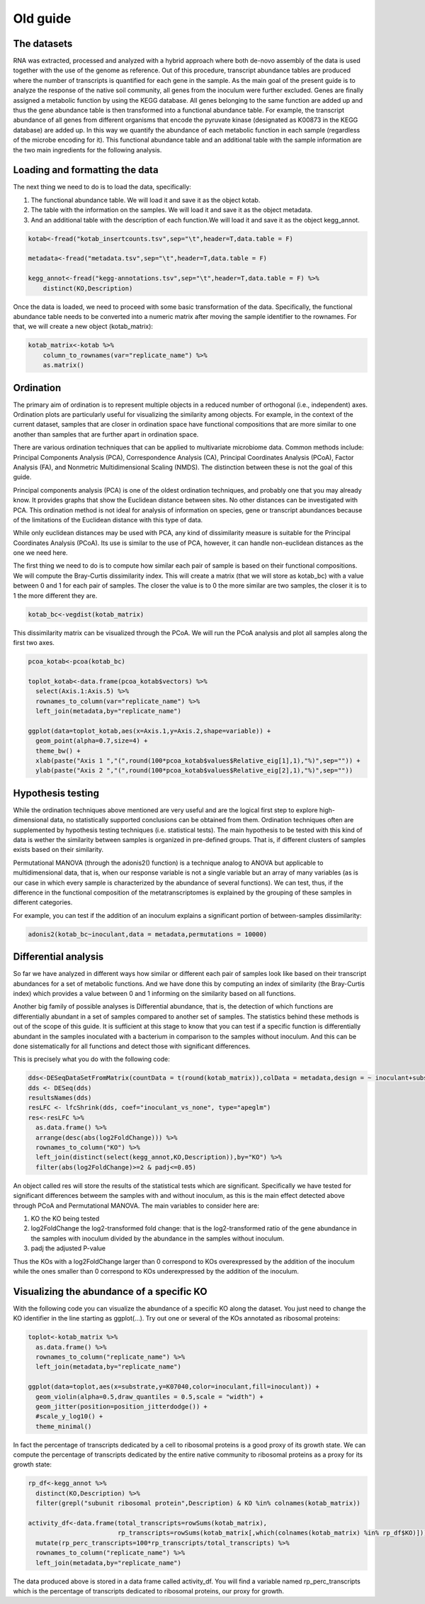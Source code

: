 ==================================================
Old guide
==================================================

-----------------------------------------
The datasets
-----------------------------------------
RNA was extracted, processed and analyzed with a hybrid approach where both de-novo assembly of the data is used together with the use of the genome as reference.
Out of this procedure, transcript abundance tables are produced where the number of transcripts is quantified for each gene in the sample. As the main goal of the present guide is to analyze the response of the native soil community, all genes from the inoculum were further excluded.
Genes are finally assigned a metabolic function by using the KEGG database. All genes belonging to the same function are added up and thus the gene abundance table is then transformed into a functional abundance table. For example, the transcript abundance of all genes from different organisms that encode the pyruvate kinase (designated as K00873 in the KEGG database) are added up. In this way we quantify the abundance of each metabolic function in each sample (regardless of the microbe encoding for it).
This functional abundance table and an additional table with the sample information are the two main ingredients for the following analysis.


-----------------------------------------
Loading and formatting the data
-----------------------------------------
The next thing we need to do is to load the data, specifically:

#.   The functional abundance table. We will load it and save it as the object kotab.
#.   The table with the information on the samples. We will load it and save it as the object metadata.
#.   And an additional table with the description of each function.We will load it and save it as the object kegg_annot.

.. code-block:: r

    kotab<-fread("kotab_insertcounts.tsv",sep="\t",header=T,data.table = F)

    metadata<-fread("metadata.tsv",sep="\t",header=T,data.table = F)

    kegg_annot<-fread("kegg-annotations.tsv",sep="\t",header=T,data.table = F) %>%
        distinct(KO,Description)

Once the data is loaded, we need to proceed with some basic transformation of the data. Specifically, the functional abundance table needs to be converted into a numeric matrix after moving the sample identifier to the rownames. For that, we will create a new object (kotab_matrix):

.. code-block:: r

    kotab_matrix<-kotab %>%
        column_to_rownames(var="replicate_name") %>%
        as.matrix()

-----------------------------------------
Ordination
-----------------------------------------
The primary aim of ordination is to represent multiple objects in a reduced number of orthogonal (i.e., independent) axes. Ordination plots are particularly useful for visualizing the similarity among objects. For example, in the context of the current dataset, samples that are closer in ordination space have functional compositions that are more similar to one another than samples that are further apart in ordination space.

There are various ordination techniques that can be applied to multivariate microbiome data. Common methods include: Principal Components Analysis (PCA), Correspondence Analysis (CA), Principal Coordinates Analysis (PCoA), Factor Analysis (FA), and Nonmetric Multidimensional Scaling (NMDS). The distinction between these is not the goal of this guide.

Principal components analysis (PCA) is one of the oldest ordination techniques, and probably one that you may already know. It provides graphs that show the Euclidean distance between sites. No other distances can be investigated with PCA. This ordination method is not ideal for analysis of information on species, gene or transcript abundances because of the limitations of the Euclidean distance with this type of data.

While only euclidean distances may be used with PCA, any kind of dissimilarity measure is suitable for the Principal Coordinates Analysis (PCoA). Its use is similar to the use of PCA, however, it can handle non-euclidean distances as the one we need here.

The first thing we need to do is to compute how similar each pair of sample is based on their functional compositions. We will compute the Bray-Curtis dissimilarity index. This will create a matrix (that we will store as kotab_bc) with a value between 0 and 1 for each pair of samples. The closer the value is to 0 the more similar are two samples, the closer it is to 1 the more different they are.

.. code-block:: r

    kotab_bc<-vegdist(kotab_matrix)

This dissimilarity matrix can be visualized through the PCoA. We will run the PCoA analysis and plot all samples along the first two axes.

.. code-block:: r

    pcoa_kotab<-pcoa(kotab_bc)

    toplot_kotab<-data.frame(pcoa_kotab$vectors) %>%
      select(Axis.1:Axis.5) %>%
      rownames_to_column(var="replicate_name") %>%
      left_join(metadata,by="replicate_name")

    ggplot(data=toplot_kotab,aes(x=Axis.1,y=Axis.2,shape=variable)) +
      geom_point(alpha=0.7,size=4) +
      theme_bw() +
      xlab(paste("Axis 1 ","(",round(100*pcoa_kotab$values$Relative_eig[1],1),"%)",sep="")) +
      ylab(paste("Axis 2 ","(",round(100*pcoa_kotab$values$Relative_eig[2],1),"%)",sep=""))


-----------------------------------------
Hypothesis testing
-----------------------------------------
While the ordination techniques above mentioned are very useful and are the logical first step to explore high-dimensional data, no statistically supported conclusions can be obtained from them. Ordination techniques often are supplemented by hypothesis testing techniques (i.e. statistical tests). The main hypothesis to be tested with this kind of data is wether the similarity between samples is organized in pre-defined groups. That is, if different clusters of samples exists based on their similarity.

Permutational MANOVA (through the adonis2() function) is a technique analog to ANOVA but applicable to multidimensional data, that is, when our response variable is not a single variable but an array of many variables (as is our case in which every sample is characterized by the abundance of several functions). We can test, thus, if the difference in the functional composition of the metatranscriptomes is explained by the grouping of these samples in different categories.

For example, you can test if the addition of an inoculum explains a significant portion of between-samples dissimilarity:

.. code-block:: r

    adonis2(kotab_bc~inoculant,data = metadata,permutations = 10000)

-----------------------------------------
Differential analysis
-----------------------------------------
So far we have analyzed in different ways how similar or different each pair of samples look like based on their transcript abundances for a set of metabolic functions. And we have done this by computing an index of similarity (the Bray-Curtis index) which provides a value between 0 and 1 informing on the similarity based on all functions.

Another big family of possible analyses is Differential abundance, that is, the detection of which functions are differentially abundant in a set of samples compared to another set of samples. The statistics behind these methods is out of the scope of this guide. It is sufficient at this stage to know that you can test if a specific function is differentially abundant in the samples inoculated with a bacterium in comparison to the samples without inoculum. And this can be done sistematically for all functions and detect those with significant differences.

This is precisely what you do with the following code:

.. code-block:: r

    dds<-DESeqDataSetFromMatrix(countData = t(round(kotab_matrix)),colData = metadata,design = ~ inoculant+substrate+inoculant:substrate)
    dds <- DESeq(dds)
    resultsNames(dds)
    resLFC <- lfcShrink(dds, coef="inoculant_vs_none", type="apeglm")
    res<-resLFC %>%
      as.data.frame() %>%
      arrange(desc(abs(log2FoldChange))) %>%
      rownames_to_column("KO") %>%
      left_join(distinct(select(kegg_annot,KO,Description)),by="KO") %>%
      filter(abs(log2FoldChange)>=2 & padj<=0.05)

An object called res will store the results of the statistical tests which are significant. Specifically we have tested for significant differences betweem the samples with and without inoculum, as this is the main effect detected above through PCoA and Permutational MANOVA. The main variables to consider here are:

#.    KO the KO being tested
#.    log2FoldChange the log2-transformed fold change: that is the log2-transformed ratio of the gene abundance in the samples with inoculum divided by the abundance in the samples without inoculum.
#.    padj the adjusted P-value

Thus the KOs with a log2FoldChange larger than 0 correspond to KOs overexpressed by the addition of the inoculum while the ones smaller than 0 correspond to KOs underexpressed by the addition of the inoculum.

-------------------------------------------
Visualizing the abundance of a specific KO
-------------------------------------------
With the following code you can visualize the abundance of a specific KO along the dataset. You just need to change the KO identifier in the line starting as ggplot(...). Try out one or several of the KOs annotated as ribosomal proteins:

.. code-block:: r

    toplot<-kotab_matrix %>%
      as.data.frame() %>%
      rownames_to_column("replicate_name") %>%
      left_join(metadata,by="replicate_name")

    ggplot(data=toplot,aes(x=substrate,y=K07040,color=inoculant,fill=inoculant)) +
      geom_violin(alpha=0.5,draw_quantiles = 0.5,scale = "width") +
      geom_jitter(position=position_jitterdodge()) +
      #scale_y_log10() +
      theme_minimal()

In fact the percentage of transcripts dedicated by a cell to ribosomal proteins is a good proxy of its growth state. We can compute the percentage of transcripts dedicated by the entire native community to ribosomal proteins as a proxy for its growth state:

.. code-block:: r

    rp_df<-kegg_annot %>%
      distinct(KO,Description) %>%
      filter(grepl("subunit ribosomal protein",Description) & KO %in% colnames(kotab_matrix))

    activity_df<-data.frame(total_transcripts=rowSums(kotab_matrix),
                            rp_transcripts=rowSums(kotab_matrix[,which(colnames(kotab_matrix) %in% rp_df$KO)])) %>%
      mutate(rp_perc_transcripts=100*rp_transcripts/total_transcripts) %>%
      rownames_to_column("replicate_name") %>%
      left_join(metadata,by="replicate_name")

The data produced above is stored in a data frame called activity_df. You will find a variable named rp_perc_transcripts which is the percentage of transcripts dedicated to ribosomal proteins, our proxy for growth.
